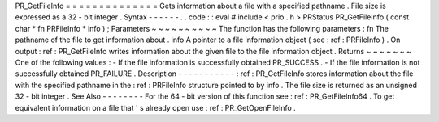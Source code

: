 PR_GetFileInfo
=
=
=
=
=
=
=
=
=
=
=
=
=
=
Gets
information
about
a
file
with
a
specified
pathname
.
File
size
is
expressed
as
a
32
-
bit
integer
.
Syntax
-
-
-
-
-
-
.
.
code
:
:
eval
#
include
<
prio
.
h
>
PRStatus
PR_GetFileInfo
(
const
char
*
fn
PRFileInfo
*
info
)
;
Parameters
~
~
~
~
~
~
~
~
~
~
The
function
has
the
following
parameters
:
fn
The
pathname
of
the
file
to
get
information
about
.
info
A
pointer
to
a
file
information
object
(
see
:
ref
:
PRFileInfo
)
.
On
output
:
ref
:
PR_GetFileInfo
writes
information
about
the
given
file
to
the
file
information
object
.
Returns
~
~
~
~
~
~
~
One
of
the
following
values
:
-
If
the
file
information
is
successfully
obtained
PR_SUCCESS
.
-
If
the
file
information
is
not
successfully
obtained
PR_FAILURE
.
Description
-
-
-
-
-
-
-
-
-
-
-
:
ref
:
PR_GetFileInfo
stores
information
about
the
file
with
the
specified
pathname
in
the
:
ref
:
PRFileInfo
structure
pointed
to
by
info
.
The
file
size
is
returned
as
an
unsigned
32
-
bit
integer
.
See
Also
-
-
-
-
-
-
-
-
For
the
64
-
bit
version
of
this
function
see
:
ref
:
PR_GetFileInfo64
.
To
get
equivalent
information
on
a
file
that
'
s
already
open
use
:
ref
:
PR_GetOpenFileInfo
.
